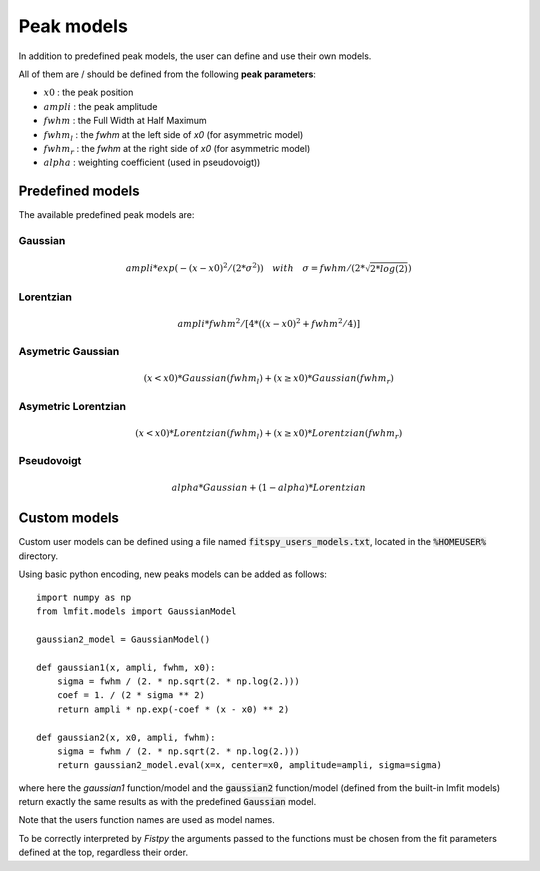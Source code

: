 Peak models
===========

In addition to predefined peak models, the user can define and use their own models.

All of them are / should be defined from the following **peak parameters**:

- :math:`x0` : the peak position
- :math:`ampli` : the peak amplitude
- :math:`fwhm` : the Full Width at Half Maximum
- :math:`fwhm_l` : the `fwhm` at the left side of `x0` (for asymmetric model)
- :math:`fwhm_r` : the `fwhm` at the right side of `x0` (for asymmetric model)
- :math:`alpha` : weighting coefficient (used in pseudovoigt))

Predefined models
-----------------

The available predefined peak models are:

Gaussian
~~~~~~~~

.. math::
   ampli * exp({-(x-x0)^2/(2*\sigma^2)}) \quad with \quad \sigma = fwhm / (2*\sqrt{2*log(2)})

Lorentzian
~~~~~~~~~~

.. math::
   ampli * fwhm^2 / [4 * ((x - x0)^2 + fwhm^2 / 4)]

Asymetric Gaussian
~~~~~~~~~~~~~~~~~~

.. math::
   (x < x0) * Gaussian(fwhm_l) +  (x ≥ x0) * Gaussian(fwhm_r)

Asymetric Lorentzian
~~~~~~~~~~~~~~~~~~~~

.. math::
   (x < x0) * Lorentzian(fwhm_l) +  (x ≥ x0) * Lorentzian(fwhm_r)

Pseudovoigt
~~~~~~~~~~~

.. math::
   alpha * Gaussian + (1 - alpha) * Lorentzian


Custom models
-------------

Custom user models can be defined using a file named  :code:`fitspy_users_models.txt`, located in the :code:`%HOMEUSER%` directory.

Using basic python encoding, new peaks models can be added as follows::

    import numpy as np
    from lmfit.models import GaussianModel

    gaussian2_model = GaussianModel()

    def gaussian1(x, ampli, fwhm, x0):
        sigma = fwhm / (2. * np.sqrt(2. * np.log(2.)))
        coef = 1. / (2 * sigma ** 2)
        return ampli * np.exp(-coef * (x - x0) ** 2)

    def gaussian2(x, x0, ampli, fwhm):
        sigma = fwhm / (2. * np.sqrt(2. * np.log(2.)))
        return gaussian2_model.eval(x=x, center=x0, amplitude=ampli, sigma=sigma)

where here the `gaussian1` function/model and the :code:`gaussian2` function/model (defined from the built-in lmfit models) return exactly the same results as with the predefined :code:`Gaussian` model.

Note that the users function names are used as model names.

To be correctly interpreted by `Fistpy` the arguments passed to the functions must be chosen from the fit parameters defined at the top, regardless their order.